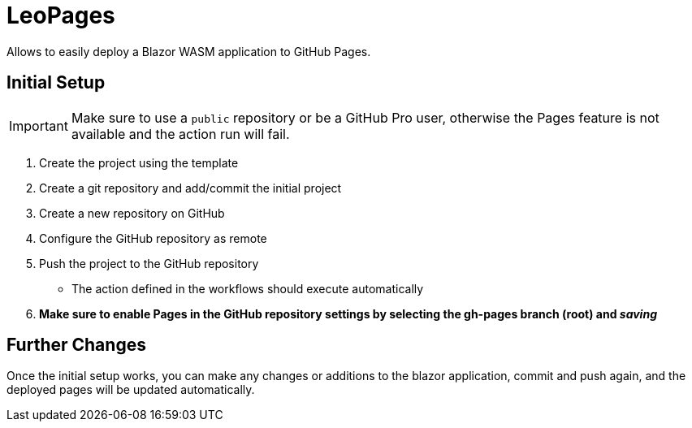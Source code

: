 ﻿= LeoPages

Allows to easily deploy a Blazor WASM application to GitHub Pages.

== Initial Setup

IMPORTANT: Make sure to use a `public` repository or be a GitHub Pro user, otherwise the Pages feature is not available and the action run will fail.

. Create the project using the template
. Create a git repository and add/commit the initial project
. Create a new repository on GitHub
. Configure the GitHub repository as remote
. Push the project to the GitHub repository
** The action defined in the workflows should execute automatically
. *Make sure to enable Pages in the GitHub repository settings by selecting the gh-pages branch (root) and _saving_*

== Further Changes

Once the initial setup works, you can make any changes or additions to the blazor application, commit and push again, and the deployed pages will be updated automatically.